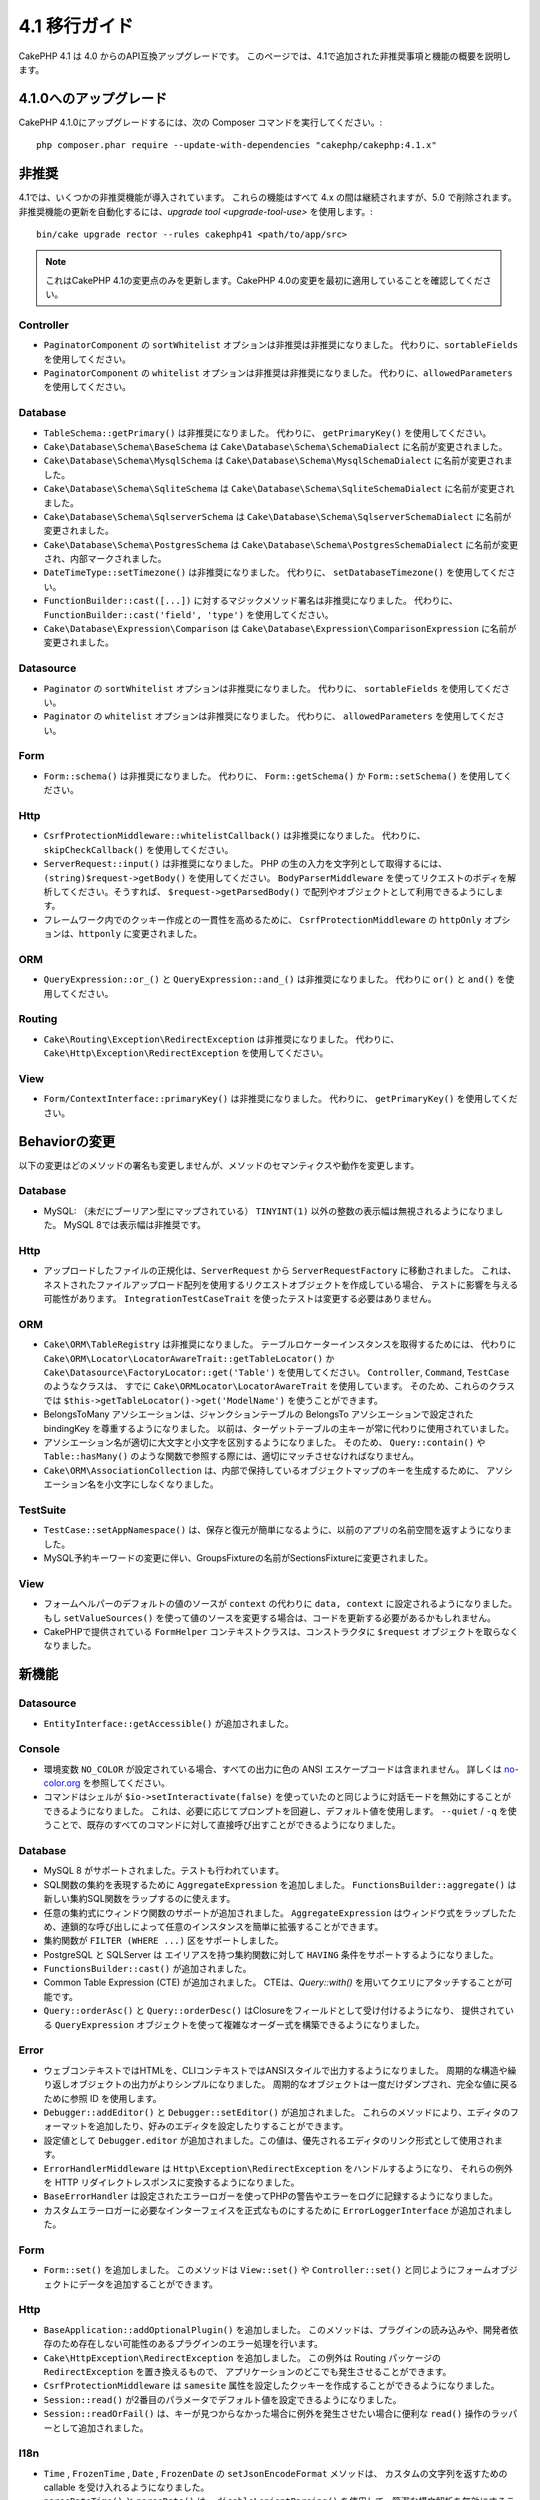 4.1 移行ガイド
##############

CakePHP 4.1 は 4.0 からのAPI互換アップグレードです。
このページでは、4.1で追加された非推奨事項と機能の概要を説明します。

4.1.0へのアップグレード
=======================

CakePHP 4.1.0にアップグレードするには、次の Composer コマンドを実行してください。::

    php composer.phar require --update-with-dependencies "cakephp/cakephp:4.1.x"

非推奨
============

4.1では、いくつかの非推奨機能が導入されています。
これらの機能はすべて 4.x の間は継続されますが、5.0 で削除されます。
非推奨機能の更新を自動化するには、`upgrade tool <upgrade-tool-use>` を使用します。::

    bin/cake upgrade rector --rules cakephp41 <path/to/app/src>

.. note::
    これはCakePHP 4.1の変更点のみを更新します。CakePHP 4.0の変更を最初に適用していることを確認してください。

Controller
----------

* ``PaginatorComponent`` の ``sortWhitelist`` オプションは非推奨は非推奨になりました。
  代わりに、``sortableFields`` を使用してください。
* ``PaginatorComponent`` の ``whitelist`` オプションは非推奨は非推奨になりました。
  代わりに、``allowedParameters`` を使用してください。

Database
--------

* ``TableSchema::getPrimary()`` は非推奨になりました。
  代わりに、 ``getPrimaryKey()`` を使用してください。
* ``Cake\Database\Schema\BaseSchema`` は
  ``Cake\Database\Schema\SchemaDialect`` に名前が変更されました。
* ``Cake\Database\Schema\MysqlSchema`` は
  ``Cake\Database\Schema\MysqlSchemaDialect`` に名前が変更されました。
* ``Cake\Database\Schema\SqliteSchema`` は
  ``Cake\Database\Schema\SqliteSchemaDialect`` に名前が変更されました。
* ``Cake\Database\Schema\SqlserverSchema`` は
  ``Cake\Database\Schema\SqlserverSchemaDialect`` に名前が変更されました。
* ``Cake\Database\Schema\PostgresSchema`` は
  ``Cake\Database\Schema\PostgresSchemaDialect`` に名前が変更され、内部マークされました。
* ``DateTimeType::setTimezone()`` は非推奨になりました。
  代わりに、  ``setDatabaseTimezone()``  を使用してください。
* ``FunctionBuilder::cast([...])`` に対するマジックメソッド署名は非推奨になりました。
  代わりに、 ``FunctionBuilder::cast('field', 'type')`` を使用してください。
* ``Cake\Database\Expression\Comparison`` は
  ``Cake\Database\Expression\ComparisonExpression``  に名前が変更されました。

Datasource
----------

* ``Paginator`` の ``sortWhitelist`` オプションは非推奨になりました。
  代わりに、 ``sortableFields`` を使用してください。
* ``Paginator`` の ``whitelist`` オプションは非推奨になりました。
  代わりに、 ``allowedParameters`` を使用してください。

Form
----


* ``Form::schema()`` は非推奨になりました。
  代わりに、 ``Form::getSchema()`` か ``Form::setSchema()`` を使用してください。

Http
----

* ``CsrfProtectionMiddleware::whitelistCallback()`` は非推奨になりました。
  代わりに、 ``skipCheckCallback()`` を使用してください。
* ``ServerRequest::input()`` は非推奨になりました。
  PHP の生の入力を文字列として取得するには、 ``(string)$request->getBody()`` を使用してください。
  ``BodyParserMiddleware`` を使ってリクエストのボディを解析してください。そうすれば、 ``$request->getParsedBody()`` で配列やオブジェクトとして利用できるようにします。
* フレームワーク内でのクッキー作成との一貫性を高めるために、
  ``CsrfProtectionMiddleware`` の ``httpOnly`` オプションは、``httponly`` に変更されました。

ORM
---

* ``QueryExpression::or_()`` と ``QueryExpression::and_()`` は非推奨になりました。
  代わりに ``or()`` と ``and()`` を使用してください。

Routing
-------

* ``Cake\Routing\Exception\RedirectException`` は非推奨になりました。
  代わりに、 ``Cake\Http\Exception\RedirectException`` を使用してください。

View
----

* ``Form/ContextInterface::primaryKey()`` は非推奨になりました。
  代わりに、 ``getPrimaryKey()`` を使用してください。


Behaviorの変更
==============


以下の変更はどのメソッドの署名も変更しませんが、メソッドのセマンティクスや動作を変更します。

Database
--------

* MySQL: （未だにブーリアン型にマップされている） ``TINYINT(1)`` 以外の整数の表示幅は無視されるようになりました。
  MySQL 8では表示幅は非推奨です。

Http
----

* アップロードしたファイルの正規化は、``ServerRequest`` から ``ServerRequestFactory`` に移動されました。
  これは、ネストされたファイルアップロード配列を使用するリクエストオブジェクトを作成している場合、
  テストに影響を与える可能性があります。
  ``IntegrationTestCaseTrait`` を使ったテストは変更する必要はありません。

ORM
---

* ``Cake\ORM\TableRegistry`` は非推奨になりました。
  テーブルロケーターインスタンスを取得するためには、
  代わりに ``Cake\ORM\Locator\LocatorAwareTrait::getTableLocator()`` か
  ``Cake\Datasource\FactoryLocator::get('Table')``  を使用してください。
  ``Controller``, ``Command``, ``TestCase`` のようなクラスは、
  すでに ``Cake\ORMLocator\LocatorAwareTrait`` を使用しています。
  そのため、これらのクラスでは ``$this->getTableLocator()->get('ModelName')`` を使うことができます。
* BelongsToMany アソシエーションは、ジャンクションテーブルの BelongsTo アソシエーションで設定された bindingKey を尊重するようになりました。
  以前は、ターゲットテーブルの主キーが常に代わりに使用されていました。
* アソシエーション名が適切に大文字と小文字を区別するようになりました。
  そのため、 ``Query::contain()`` や ``Table::hasMany()`` のような関数で参照する際には、適切にマッチさせなければなりません。
* ``Cake\ORM\AssociationCollection`` は、内部で保持しているオブジェクトマップのキーを生成するために、
  アソシエーション名を小文字にしなくなりました。

TestSuite
---------

* ``TestCase::setAppNamespace()`` は、保存と復元が簡単になるように、以前のアプリの名前空間を返すようになりました。
* MySQL予約キーワードの変更に伴い、GroupsFixtureの名前がSectionsFixtureに変更されました。

View
----

* フォームヘルパーのデフォルトの値のソースが ``context`` の代わりに ``data, context`` に設定されるようになりました。
  もし ``setValueSources()`` を使って値のソースを変更する場合は、コードを更新する必要があるかもしれません。
* CakePHPで提供されている ``FormHelper`` コンテキストクラスは、コンストラクタに ``$request`` オブジェクトを取らなくなりました。

新機能
======

Datasource
----------

* ``EntityInterface::getAccessible()`` が追加されました。

Console
-------

* 環境変数 ``NO_COLOR`` が設定されている場合、すべての出力に色の ANSI エスケープコードは含まれません。
  詳しくは `no-color.org <https://no-color.org/>`__ を参照してください。
* コマンドはシェルが ``$io->setInteractivate(false)`` を使っていたのと同じように対話モードを無効にすることができるようになりました。
  これは、必要に応じてプロンプトを回避し、デフォルト値を使用します。
  ``--quiet`` / ``-q`` を使うことで、既存のすべてのコマンドに対して直接呼び出すことができるようになりました。

Database
--------

* MySQL 8 がサポートされました。テストも行われています。
* SQL関数の集約を表現するために ``AggregateExpression`` を追加しました。
  ``FunctionsBuilder::aggregate()`` は新しい集約SQL関数をラップするのに使えます。
* 任意の集約式にウィンドウ関数のサポートが追加されました。
  ``AggregateExpression`` はウィンドウ式をラップしたため、連鎖的な呼び出しによって任意のインスタンスを簡単に拡張することができます。
* 集約関数が ``FILTER (WHERE ...)`` 区をサポートしました。
* PostgreSQL と SQLServer は エイリアスを持つ集約関数に対して ``HAVING`` 条件をサポートするようになりました。
* ``FunctionsBuilder::cast()`` が追加されました。
* Common Table Expression (CTE) が追加されました。
  CTEは、`Query::with()` を用いてクエリにアタッチすることが可能です。
* ``Query::orderAsc()`` と ``Query::orderDesc()`` はClosureをフィールドとして受け付けるようになり、
  提供されている ``QueryExpression`` オブジェクトを使って複雑なオーダー式を構築できるようになりました。

Error
-----

* ウェブコンテキストではHTMLを、CLIコンテキストではANSIスタイルで出力するようになりました。
  周期的な構造や繰り返しオブジェクトの出力がよりシンプルになりました。
  周期的なオブジェクトは一度だけダンプされ、完全な値に戻るために参照 ID を使用します。
* ``Debugger::addEditor()`` と ``Debugger::setEditor()`` が追加されました。
  これらのメソッドにより、エディタのフォーマットを追加したり、好みのエディタを設定したりすることができます。
* 設定値として ``Debugger.editor`` が追加されました。この値は、優先されるエディタのリンク形式として使用されます。
* ``ErrorHandlerMiddleware`` は ``Http\Exception\RedirectException`` をハンドルするようになり、
  それらの例外を HTTP リダイレクトレスポンスに変換するようになりました。
* ``BaseErrorHandler`` は設定されたエラーロガーを使ってPHPの警告やエラーをログに記録するようになりました。
* カスタムエラーロガーに必要なインターフェイスを正式なものにするために ``ErrorLoggerInterface`` が追加されました。

Form
----

* ``Form::set()`` を追加しました。
  このメソッドは ``View::set()`` や ``Controller::set()`` と同じようにフォームオブジェクトにデータを追加することができます。

Http
----

* ``BaseApplication::addOptionalPlugin()`` を追加しました。
  このメソッドは、プラグインの読み込みや、開発者依存のため存在しない可能性のあるプラグインのエラー処理を行います。
* ``Cake\HttpException\RedirectException`` を追加しました。
  この例外は Routing パッケージの ``RedirectException`` を置き換えるもので、 アプリケーションのどこでも発生させることができます。
* ``CsrfProtectionMiddleware`` は ``samesite`` 属性を設定したクッキーを作成することができるようになりました。
* ``Session::read()`` が2番目のパラメータでデフォルト値を設定できるようになりました。
* ``Session::readOrFail()`` は、キーが見つからなかった場合に例外を発生させたい場合に便利な ``read()`` 操作のラッパーとして追加されました。

I18n
----

* ``Time`` , ``FrozenTime`` , ``Date`` , ``FrozenDate`` の ``setJsonEncodeFormat`` メソッドは、
  カスタムの文字列を返すための callable を受け入れるようになりました。
* ``parseDateTime()`` と ``parseDate()`` は、 ``disableLenientParsing()`` を使用して、簡潔な構文解析を無効にすることができます。
  デフォルトでは有効になっています。（IntlDateFormatter と同様です）

Log
---

* ログメッセージに ``{foo}`` スタイルのプレースホルダを含めることができるようになりました。
  これらのプレースホルダは ``$context`` パラメータの値に置き換えられます。

ORM
---

* ORMはリクエストデータから各エンティティがマージされた後に
  ``Model.afterMarshal`` イベントをトリガーするようになりました。
* ``TranslateBehavior`` を使用しているときに、 ``locale`` finderオプションを使用して、
  単一の検索呼び出しのロケールを変更することができます。
* ``Query::clearResult()`` が追加されました。
  このメソッドを使うと、クエリの結果を削除して再実行できるようになります。
* ``Table::delete()`` は、cascadeCallbackの操作中に依存するアソシエーションが削除に失敗した場合、
  削除操作を中止してfalseを返すようになりました。
* ``Table::saveMany()`` は保存されたエンティティに対して
  ``Model.afterSaveCommit`` イベントを起動するようになりました。

Routing
-------

* ルートパス文字列からURL配列を素早く生成するための便利な関数 ``urlArray()`` が導入されました。

TestSuite
---------

* ``FixtureManager::unload()`` は、フィクスチャがアンロードされている間、
  テストの *end* でテーブルを切り詰めることはなくなりました。
  テーブルはフィクスチャのセットアップ中にも切り捨てられます。
  切り捨て処理が少なくなったため、テストスイートの実行がより速くなるはずです。
* メールボディアサーションは、失敗メッセージにメールの内容を含めるようになり、
  テストのデバッグがより簡単になりました。
* チェーン可能なフィクスチャ設定を可能にするために、``TestCase::addFixture()`` が追加されました。
  これは、IDEでも自動補完可能です。

View
----

* ``TextHelper::::slug()`` を追加しました。
  このメソッドは、 ``Cake\Utility\Text::slug()`` を委譲します。
* ヘルパーを追加するためのチェイン可能なラッパーメソッドとして
  ``ViewBuilder::addHelper()`` を追加しました。
* ルートパスからのリンクやURLをより簡単に作成するために、ビュー層でIDEをサポートした
  ``HtmlHelper::linkFromPath()`` と ``UrlHelper::urlFromPath()`` を追加しました。

Utility
-------

* ``Hash::combine()`` は ``$keyPath`` パラメータに ``null`` を指定できるようになりました。
  nullを指定すると、数値インデックス付きの出力配列になります。
